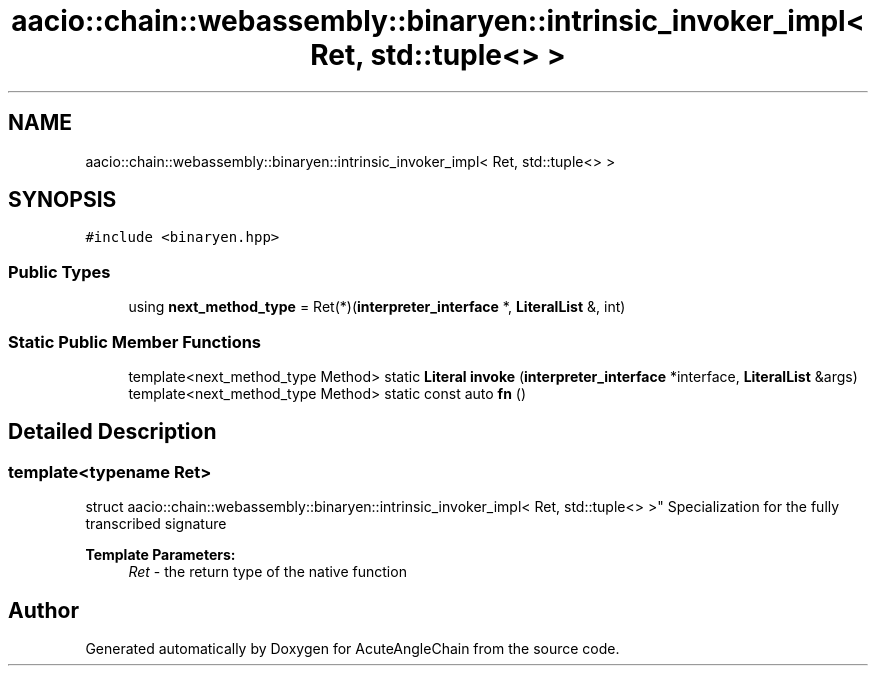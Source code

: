 .TH "aacio::chain::webassembly::binaryen::intrinsic_invoker_impl< Ret, std::tuple<> >" 3 "Sun Jun 3 2018" "AcuteAngleChain" \" -*- nroff -*-
.ad l
.nh
.SH NAME
aacio::chain::webassembly::binaryen::intrinsic_invoker_impl< Ret, std::tuple<> >
.SH SYNOPSIS
.br
.PP
.PP
\fC#include <binaryen\&.hpp>\fP
.SS "Public Types"

.in +1c
.ti -1c
.RI "using \fBnext_method_type\fP = Ret(*)(\fBinterpreter_interface\fP *, \fBLiteralList\fP &, int)"
.br
.in -1c
.SS "Static Public Member Functions"

.in +1c
.ti -1c
.RI "template<next_method_type Method> static \fBLiteral\fP \fBinvoke\fP (\fBinterpreter_interface\fP *interface, \fBLiteralList\fP &args)"
.br
.ti -1c
.RI "template<next_method_type Method> static const auto \fBfn\fP ()"
.br
.in -1c
.SH "Detailed Description"
.PP 

.SS "template<typename Ret>
.br
struct aacio::chain::webassembly::binaryen::intrinsic_invoker_impl< Ret, std::tuple<> >"
Specialization for the fully transcribed signature 
.PP
\fBTemplate Parameters:\fP
.RS 4
\fIRet\fP - the return type of the native function 
.RE
.PP


.SH "Author"
.PP 
Generated automatically by Doxygen for AcuteAngleChain from the source code\&.
